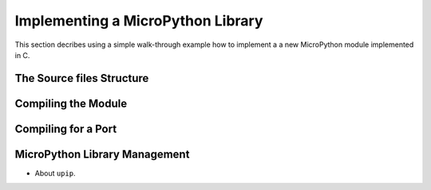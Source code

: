 .. _internals_library:

Implementing a MicroPython Library
==================================

This section decribes using a simple walk-through example how to implement a
a new MicroPython module implemented in C.

The Source files Structure
--------------------------

Compiling the Module
--------------------

Compiling for a Port
--------------------

MicroPython Library Management
------------------------------

* About ``upip``.